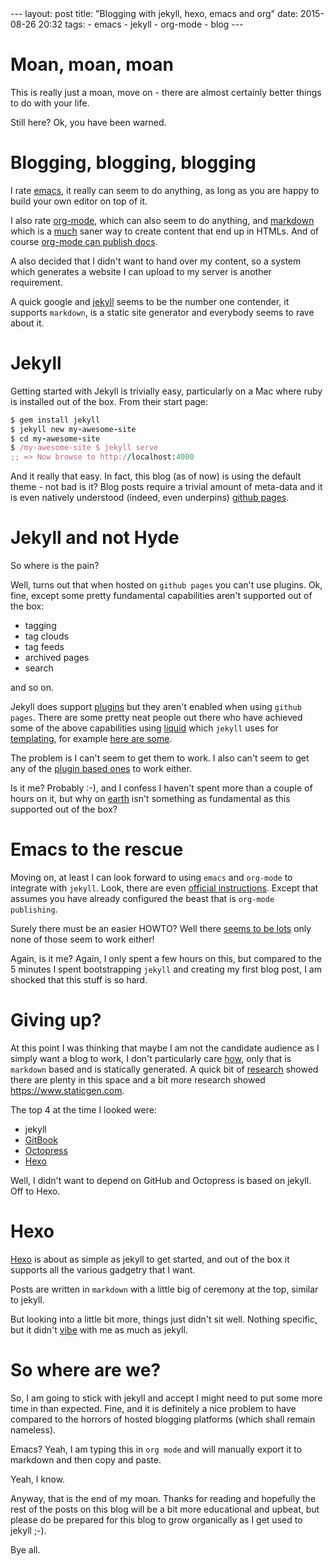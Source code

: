 #+BEGIN_HTML
---
layout: post
title: "Blogging with jekyll, hexo, emacs and org"
date: 2015-08-26 20:32
tags:
 - emacs
 - jekyll
 - org-mode
 - blog
---
#+END_HTML

* Moan, moan, moan
This is really just a moan, move on - there are almost certainly better things to do with your life.

Still here? Ok, you have been warned.

* Blogging, blogging, blogging

I rate [[https://www.gnu.org/software/emacs/][emacs]], it really can seem to do anything, as long as you are happy to build your own editor on top of it.

I also rate [[http://orgmode.org][org-mode]], which can also seem to do anything, and [[http://daringfireball.net/projects/markdown/][markdown]] which is a _much_ saner way to create content that end up in HTMLs. And of course [[http://orgmode.org/manual/Publishing.html][org-mode can publish docs]].

A also decided that I didn't want to hand over my content, so a system which generates a website I can upload to my server is another requirement.

A quick google and [[http://jekyllrb.com][jekyll]] seems to be the number one contender, it supports =markdown=, is a static site generator and everybody seems to rave about it.

* Jekyll
Getting started with Jekyll is trivially easy, particularly on a Mac where ruby is installed out of the box. From their start page:

#+BEGIN_SRC ruby
 $ gem install jekyll
 $ jekyll new my-awesome-site
 $ cd my-awesome-site
 $ /my-awesome-site $ jekyll serve
 ;; => Now browse to http://localhost:4000
#+END_SRC

And it really that easy. In fact, this blog (as of now) is using the default theme - not bad is it? Blog posts require a trivial amount of meta-data and it is even natively understood (indeed, even underpins) [[https://pages.github.com][github pages]].

* Jekyll and not Hyde
So where is the pain?

Well, turns out that when hosted on =github pages= you can't use plugins. Ok, fine, except some pretty fundamental capabilities aren't supported out of the box:
- tagging
- tag clouds
- tag feeds
- archived pages
- search

and so on.

Jekyll does support [[http://jekyllrb.com/docs/plugins/][plugins]] but they aren't enabled when using =github pages=. There are some pretty neat people out there who have achieved some of the above capabilities using [[https://github.com/Shopify/liquid/wiki][liquid]] which =jekyll= uses for [[http://jekyllrb.com/docs/templates/][templating]], for example [[https://duckduckgo.com/?q%3Djekyll%2520liquid%2520tags][here are some]].

The problem is I can't seem to get them to work. I also can't seem to get any of the [[https://duckduckgo.com/?q%3Djekyll%2520tag%2520plugin][plugin based ones]] to work either.

Is it me? Probably :-), and I confess I haven't spent more than a couple of hours on it, but why on _earth_ isn't something as fundamental as this supported out of the box?

* Emacs to the rescue

Moving on, at least I can look forward to using =emacs= and =org-mode= to integrate with =jekyll=. Look, there are even [[http://orgmode.org/worg/org-tutorials/org-jekyll.html][official instructions]]. Except that assumes you have already configured the beast that is =org-mode publishing=.

Surely there must be an easier HOWTO? Well there [[https://duckduckgo.com/?q%3Dorg%2520mode%2520jekyll][seems to be lots]] only none of those seem to work either!

Again, is it me? Again, I only spent a few hours on this, but compared to the 5 minutes I spent bootstrapping =jekyll= and creating my first blog post, I am shocked that this stuff is so hard.

* Giving up?

At this point I was thinking that maybe I am not the candidate audience as I simply want a blog to work, I don't particularly care _how_, only that is =markdown= based and is statically generated. A quick bit of [[https://staticsitegenerators.net][research]] showed there are plenty in this space and a bit more research showed [[https://www.staticgen.com]].

The top 4 at the time I looked were:
- jekyll
- [[http://www.gitbook.com][GitBook]]
- [[http://octopress.org][Octopress]]
- [[http://hexo.io][Hexo]]

Well, I didn't want to depend on GitHub and Octopress is based on jekyll. Off to Hexo.

* Hexo

[[https://hexo.io][Hexo]] is about as simple as jekyll to get started, and out of the box it supports all the various gadgetry that I want.

Posts are written in =markdown= with a little big of ceremony at the top, similar to jekyll.

But looking into a little bit more, things just didn't sit well. Nothing specific, but it didn't _vibe_ with me as much as jekyll.

* So where are we?

So, I am going to stick with jekyll and accept I might need to put some more time in than expected. Fine, and it is definitely a nice problem to have compared to the horrors of hosted blogging platforms (which shall remain nameless).

Emacs? Yeah, I am typing this in =org mode= and will manually export it to markdown and then copy and paste.

Yeah, I know.

Anyway, that is the end of my moan. Thanks for reading and hopefully the rest of the posts on this blog will be a bit more educational and upbeat, but please do be prepared for this blog to grow organically as I get used to jekyll ;-).

Bye all.
